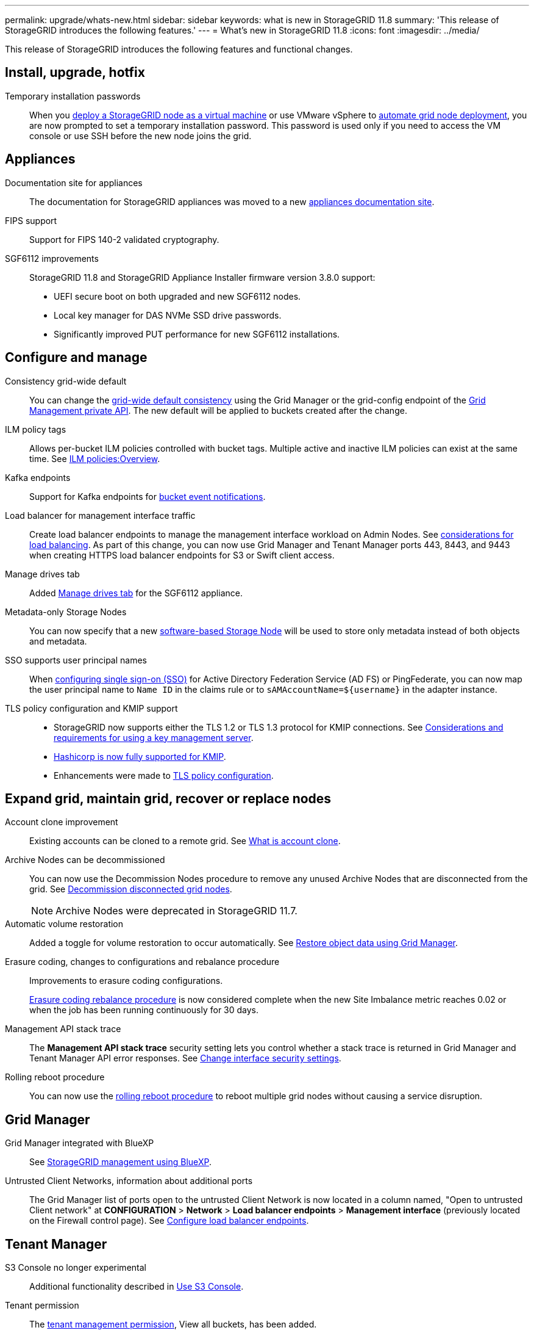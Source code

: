 ---
permalink: upgrade/whats-new.html
sidebar: sidebar
keywords: what is new in StorageGRID 11.8
summary: 'This release of StorageGRID introduces the following features.'
---
= What's new in StorageGRID 11.8
:icons: font
:imagesdir: ../media/

[.lead]
This release of StorageGRID introduces the following features and functional changes.


== Install, upgrade, hotfix

Temporary installation passwords:: When you link:../vmware/deploying-storagegrid-node-as-virtual-machine.html[deploy a StorageGRID node as a virtual machine] or use VMware vSphere to link:../vmware/automating-grid-node-deployment-in-vmware-vsphere.html[automate grid node deployment], you are now prompted to set a temporary installation password. This password is used only if you need to access the VM console or use SSH before the new node joins the grid.


== Appliances

Documentation site for appliances:: The documentation for StorageGRID appliances was moved to a new link:https://docs.netapp.com/us-en/storagegrid-appliances/[appliances documentation site^].

FIPS support:: Support for FIPS 140-2 validated cryptography.

SGF6112 improvements:: StorageGRID 11.8 and StorageGRID Appliance Installer firmware version 3.8.0 support:
+
* UEFI secure boot on both upgraded and new SGF6112 nodes.
* Local key manager for DAS NVMe SSD drive passwords.
* Significantly improved PUT performance for new SGF6112 installations.


== Configure and manage

Consistency grid-wide default:: You can change the link:../s3/consistency-controls.html[grid-wide default consistency] using the Grid Manager or the grid-config endpoint of the link:../admin/using-grid-management-api.html[Grid Management private API]. The new default will be applied to buckets created after the change.

ILM policy tags:: Allows per-bucket ILM policies controlled with bucket tags. Multiple active and inactive ILM policies can exist at the same time. See link:../ilm/ilm-policy-overview.html[ILM policies:Overview].

Kafka endpoints:: Support for Kafka endpoints for link:../tenant/understanding-notifications-for-buckets.html[bucket event notifications].

Load balancer for management interface traffic:: Create load balancer endpoints to manage the management interface workload on Admin Nodes. See link:../admin/managing-load-balancing.html[considerations for load balancing]. As part of this change, you can now use Grid Manager and Tenant Manager ports 443, 8443, and 9443 when creating HTTPS load balancer endpoints for S3 or Swift client access. 

Manage drives tab:: Added link:../monitor/viewing-manage-drives-tab.html[Manage drives tab] for the SGF6112 appliance.

Metadata-only Storage Nodes:: You can now specify that a new link:../primer/what-storage-node-is.html#types-of-storage-nodes[software-based Storage Node] will be used to store only metadata instead of both objects and metadata.

SSO supports user principal names:: When link:../admin/configuring-sso.html[configuring single sign-on (SSO)] for Active Directory Federation Service (AD FS) or PingFederate, you can now map the user principal name to `Name ID` in the claims rule or to `sAMAccountName=${username}` in the adapter instance.

TLS policy configuration and KMIP support:: 
+
* StorageGRID now supports either the TLS 1.2 or TLS 1.3 protocol for KMIP connections. See link:../admin/kms-considerations-and-requirements.html[Considerations and requirements for using a key management server].
* link:../admin/kms-configuring-storagegrid-as-client.html[Hashicorp is now fully supported for KMIP].
* Enhancements were made to link:../admin/manage-tls-ssh-policy.html[TLS policy configuration].


== Expand grid, maintain grid, recover or replace nodes

Account clone improvement:: Existing accounts can be cloned to a remote grid. See link:../admin/grid-federation-what-is-account-clone.html[What is account clone].

Archive Nodes can be decommissioned:: You can now use the Decommission Nodes procedure to remove any unused Archive Nodes that are disconnected from the grid. See link:../maintain/decommissioning-disconnected-grid-nodes.html[Decommission disconnected grid nodes].
+
NOTE: Archive Nodes were deprecated in StorageGRID 11.7. 

Automatic volume restoration:: Added a toggle for volume restoration to occur automatically. See link:../maintain/restoring-volume.html[Restore object data using Grid Manager].

Erasure coding, changes to configurations and rebalance procedure:: Improvements to erasure coding configurations.
+
link:../expand/rebalancing-erasure-coded-data-after-adding-storage-nodes.html[Erasure coding rebalance procedure] is now considered complete when the new Site Imbalance metric reaches 0.02 or when the job has been running continuously for 30 days.

Management API stack trace:: The *Management API stack trace* security setting lets you control whether a stack trace is returned in Grid Manager and Tenant Manager API error responses. See link:../admin/changing-browser-session-timeout-interface.html[Change interface security settings].

Rolling reboot procedure:: You can now use the link:../maintain/rolling-reboot-procedure.html[rolling reboot procedure] to reboot multiple grid nodes without causing a service disruption.


== Grid Manager

Grid Manager integrated with BlueXP:: See https://docs.netapp.com/us-en/bluexp-storagegrid/index.html[StorageGRID management using BlueXP^].

Untrusted Client Networks, information about additional ports:: The Grid Manager list of ports open to the untrusted Client Network is now located in a column named, "Open to untrusted Client network" at *CONFIGURATION* > *Network* > *Load balancer endpoints* > *Management interface* (previously located on the Firewall control page). See link:../admin/configuring-load-balancer-endpoints.html[Configure load balancer endpoints].


== Tenant Manager

S3 Console no longer experimental:: Additional functionality described in link:../tenant/use-s3-console.html[Use S3 Console].

Tenant permission:: The link:../tenant/tenant-management-permissions.html[tenant management permission], View all buckets, has been added.


== S3 REST API

* link:../s3/changes-to-s3-rest-api-support.html[Changes to S3 REST API support].
* S3 delete markers with UUIDs. See link:../ilm/how-objects-are-deleted.html#delete-s3-versioned-objects[How objects are deleted] and link:../audit/sdel-s3-delete.html[SDEL: S3 DELETE].
* link:../s3/select-object-content.html[S3 Select ScanRange] is used when provided in requests for CSV and Parquet files.